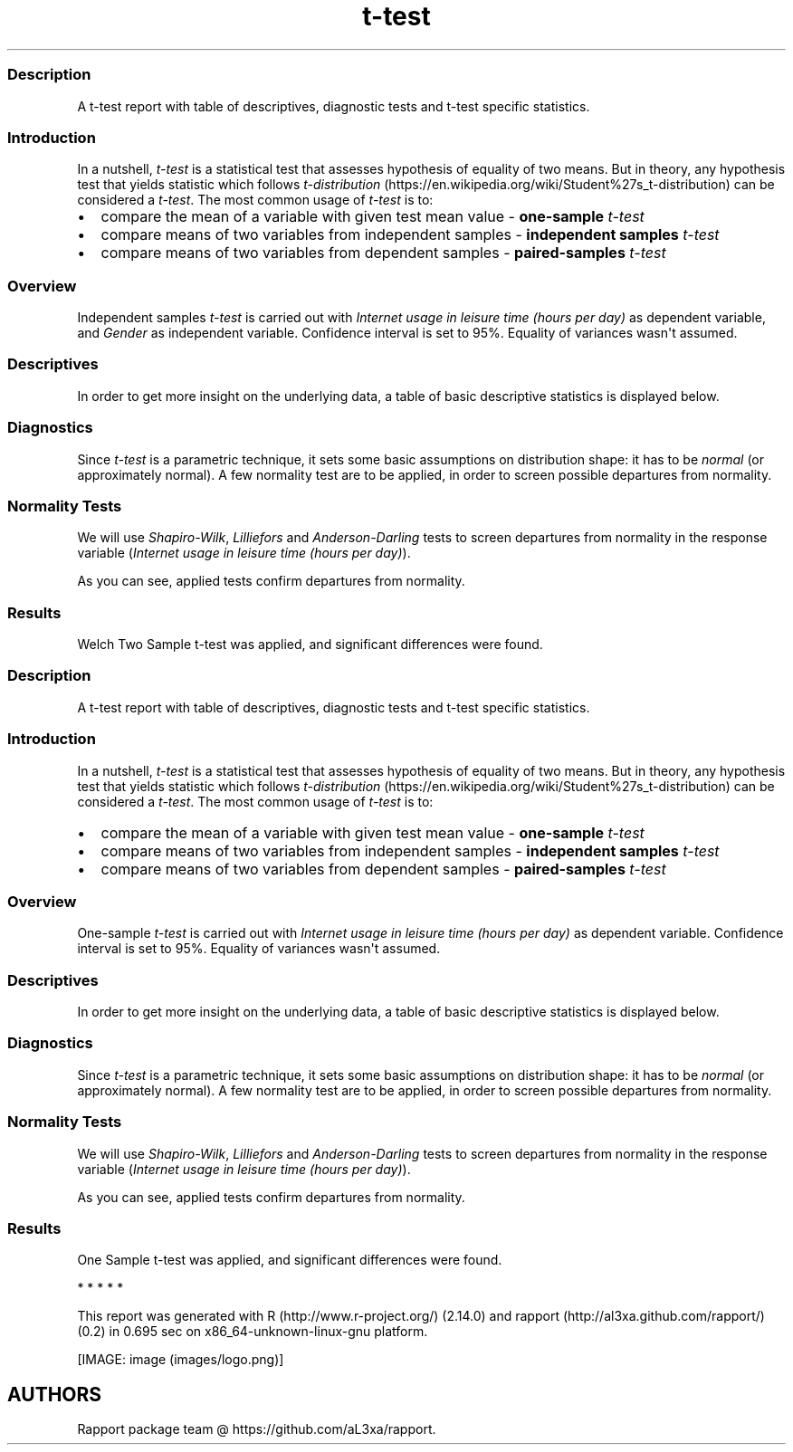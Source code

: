.\"t
.TH t-test "" "2011-04-26 20:25 CET" "Template"
.SS Description
.PP
A t-test report with table of descriptives, diagnostic tests and t-test
specific statistics.
.SS Introduction
.PP
In a nutshell, \f[I]t-test\f[] is a statistical test that assesses
hypothesis of equality of two means.
But in theory, any hypothesis test that yields statistic which follows
\f[I]t-distribution\f[] (https://en.wikipedia.org/wiki/Student%27s_t-distribution)
can be considered a \f[I]t-test\f[].
The most common usage of \f[I]t-test\f[] is to:
.IP \[bu] 2
compare the mean of a variable with given test mean value -
\f[B]one-sample \f[I]t-test\f[]\f[]
.IP \[bu] 2
compare means of two variables from independent samples -
\f[B]independent samples \f[I]t-test\f[]\f[]
.IP \[bu] 2
compare means of two variables from dependent samples -
\f[B]paired-samples \f[I]t-test\f[]\f[]
.SS Overview
.PP
Independent samples \f[I]t-test\f[] is carried out with \f[I]Internet
usage in leisure time (hours per day)\f[] as dependent variable, and
\f[I]Gender\f[] as independent variable.
Confidence interval is set to 95%.
Equality of variances wasn\[aq]t assumed.
.SS Descriptives
.PP
In order to get more insight on the underlying data, a table of basic
descriptive statistics is displayed below.
.PP
.TS
tab(@);
l l l l l l l l l l.
T{
\f[B]Gender\f[]
T}@T{
\f[B]min\f[]
T}@T{
\f[B]max\f[]
T}@T{
\f[B]mean\f[]
T}@T{
\f[B]sd\f[]
T}@T{
\f[B]var\f[]
T}@T{
\f[B]median\f[]
T}@T{
\f[B]IQR\f[]
T}@T{
\f[B]skewness\f[]
T}@T{
\f[B]kurtosis\f[]
T}
_
T{
male
T}@T{
0
T}@T{
12
T}@T{
3.2699
T}@T{
1.9535
T}@T{
3.8161
T}@T{
3
T}@T{
3
T}@T{
0.9443
T}@T{
0.9858
T}
T{
female
T}@T{
0
T}@T{
12
T}@T{
3.0643
T}@T{
2.3546
T}@T{
5.5442
T}@T{
2
T}@T{
3
T}@T{
1.3979
T}@T{
1.8696
T}
.TE
.SS Diagnostics
.PP
Since \f[I]t-test\f[] is a parametric technique, it sets some basic
assumptions on distribution shape: it has to be \f[I]normal\f[] (or
approximately normal).
A few normality test are to be applied, in order to screen possible
departures from normality.
.SS Normality Tests
.PP
We will use \f[I]Shapiro-Wilk\f[], \f[I]Lilliefors\f[] and
\f[I]Anderson-Darling\f[] tests to screen departures from normality in
the response variable (\f[I]Internet usage in leisure time (hours per
day)\f[]).
.PP
.TS
tab(@);
l l l.
T{
T}@T{
\f[B]N\f[]
T}@T{
\f[B]p\f[]
T}
_
T{
Shapiro-Wilk normality test
T}@T{
0.9001
T}@T{
0
T}
T{
Lilliefors (Kolmogorov-Smirnov) normality test
T}@T{
0.168
T}@T{
0
T}
T{
Anderson-Darling normality test
T}@T{
18.753
T}@T{
0
T}
.TE
.PP
As you can see, applied tests confirm departures from normality.
.SS Results
.PP
Welch Two Sample t-test was applied, and significant differences were
found.
.PP
.TS
tab(@);
l l l l l l.
T{
T}@T{
\f[B]statistic\f[]
T}@T{
\f[B]df\f[]
T}@T{
\f[B]p\f[]
T}@T{
\f[B]CI(lower)\f[]
T}@T{
\f[B]CI(upper)\f[]
T}
_
T{
t
T}@T{
1.1483
T}@T{
457.8625
T}@T{
0.2514
T}@T{
-0.1463
T}@T{
0.5576
T}
.TE
.SS Description
.PP
A t-test report with table of descriptives, diagnostic tests and t-test
specific statistics.
.SS Introduction
.PP
In a nutshell, \f[I]t-test\f[] is a statistical test that assesses
hypothesis of equality of two means.
But in theory, any hypothesis test that yields statistic which follows
\f[I]t-distribution\f[] (https://en.wikipedia.org/wiki/Student%27s_t-distribution)
can be considered a \f[I]t-test\f[].
The most common usage of \f[I]t-test\f[] is to:
.IP \[bu] 2
compare the mean of a variable with given test mean value -
\f[B]one-sample \f[I]t-test\f[]\f[]
.IP \[bu] 2
compare means of two variables from independent samples -
\f[B]independent samples \f[I]t-test\f[]\f[]
.IP \[bu] 2
compare means of two variables from dependent samples -
\f[B]paired-samples \f[I]t-test\f[]\f[]
.SS Overview
.PP
One-sample \f[I]t-test\f[] is carried out with \f[I]Internet usage in
leisure time (hours per day)\f[] as dependent variable.
Confidence interval is set to 95%.
Equality of variances wasn\[aq]t assumed.
.SS Descriptives
.PP
In order to get more insight on the underlying data, a table of basic
descriptive statistics is displayed below.
.PP
.TS
tab(@);
l l l l l l l l l l.
T{
\f[B]Variable\f[]
T}@T{
\f[B]NA\f[]
T}@T{
\f[B]NA\f[]
T}@T{
\f[B]NA\f[]
T}@T{
\f[B]NA\f[]
T}@T{
\f[B]NA\f[]
T}@T{
\f[B]NA\f[]
T}@T{
\f[B]NA\f[]
T}@T{
\f[B]NA\f[]
T}@T{
\f[B]NA\f[]
T}
_
T{
Internet usage in leisure time (hours per day)
T}@T{
0
T}@T{
12
T}@T{
3.1994
T}@T{
2.1436
T}@T{
4.5951
T}@T{
3
T}@T{
2
T}@T{
1.1847
T}@T{
1.5334
T}
.TE
.SS Diagnostics
.PP
Since \f[I]t-test\f[] is a parametric technique, it sets some basic
assumptions on distribution shape: it has to be \f[I]normal\f[] (or
approximately normal).
A few normality test are to be applied, in order to screen possible
departures from normality.
.SS Normality Tests
.PP
We will use \f[I]Shapiro-Wilk\f[], \f[I]Lilliefors\f[] and
\f[I]Anderson-Darling\f[] tests to screen departures from normality in
the response variable (\f[I]Internet usage in leisure time (hours per
day)\f[]).
.PP
.TS
tab(@);
l l l.
T{
T}@T{
\f[B]N\f[]
T}@T{
\f[B]p\f[]
T}
_
T{
Shapiro-Wilk normality test
T}@T{
0.9001
T}@T{
0
T}
T{
Lilliefors (Kolmogorov-Smirnov) normality test
T}@T{
0.168
T}@T{
0
T}
T{
Anderson-Darling normality test
T}@T{
18.753
T}@T{
0
T}
.TE
.PP
As you can see, applied tests confirm departures from normality.
.SS Results
.PP
One Sample t-test was applied, and significant differences were found.
.PP
.TS
tab(@);
l l l l l l.
T{
T}@T{
\f[B]statistic\f[]
T}@T{
\f[B]df\f[]
T}@T{
\f[B]p\f[]
T}@T{
\f[B]CI(lower)\f[]
T}@T{
\f[B]CI(upper)\f[]
T}
_
T{
t
T}@T{
-0.0072
T}@T{
671
T}@T{
0.9943
T}@T{
3.037
T}@T{
3.3618
T}
.TE
.PP
   *   *   *   *   *
.PP
This report was generated with R (http://www.r-project.org/) (2.14.0)
and rapport (http://al3xa.github.com/rapport/) (0.2) in 0.695 sec on
x86_64-unknown-linux-gnu platform.
.PP
[IMAGE: image (images/logo.png)]
.SH AUTHORS
Rapport package team \@ https://github.com/aL3xa/rapport.

